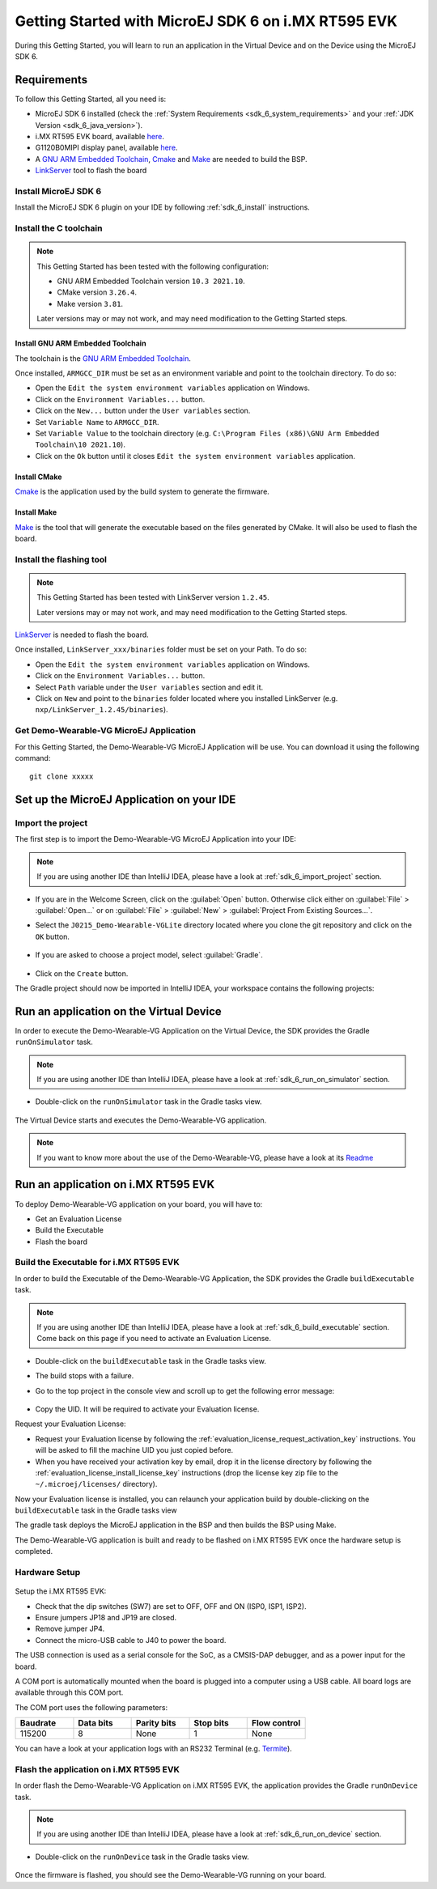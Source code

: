 .. _sdk_6_getting_started:

Getting Started with MicroEJ SDK 6 on i.MX RT595 EVK
====================================================

During this Getting Started, you will learn to run an application in the Virtual Device and on the Device using the MicroEJ SDK 6.

Requirements
------------

To follow this Getting Started, all you need is: 

* MicroEJ SDK 6 installed (check the :ref:`System Requirements <sdk_6_system_requirements>` and your :ref:`JDK Version <sdk_6_java_version>`).
* i.MX RT595 EVK board, available `here <https://www.nxp.com/design/development-boards/i-mx-evaluation-and-development-boards/i-mx-rt595-evaluation-kit:MIMXRT595-EVK>`__.
* G1120B0MIPI display panel, available `here <https://www.nxp.com/part/G1120B0MIPI>`__.
* A `GNU ARM Embedded Toolchain <https://developer.arm.com/downloads/-/gnu-rm>`__, `Cmake <https://cmake.org/>`__ and `Make <https://gnuwin32.sourceforge.net/packages/make.htm>`__ are needed to build the BSP.
* `LinkServer <https://www.nxp.com/design/software/development-software/mcuxpresso-software-and-tools-/linkserver-for-microcontrollers:LINKERSERVER>`__ tool to flash the board

Install MicroEJ SDK 6
^^^^^^^^^^^^^^^^^^^^^

Install the MicroEJ SDK 6 plugin on your IDE by following :ref:`sdk_6_install` instructions.

Install the C toolchain
^^^^^^^^^^^^^^^^^^^^^^^

.. note::
  
   This Getting Started has been tested with the following configuration:

   - GNU ARM Embedded Toolchain version ``10.3 2021.10``.
   - CMake version ``3.26.4``.
   - Make version ``3.81``.

   Later versions may or may not work, and may need modification to the Getting Started steps.

Install GNU ARM Embedded Toolchain 
""""""""""""""""""""""""""""""""""

The toolchain is the `GNU ARM Embedded Toolchain <https://developer.arm.com/downloads/-/gnu-rm>`__. 

Once installed, ``ARMGCC_DIR`` must be set as an environment variable and point to the toolchain directory. To do so: 

* Open the ``Edit the system environment variables`` application on Windows.
* Click on the ``Environment Variables...`` button.
* Click on the ``New...`` button under the ``User variables`` section.
* Set ``Variable Name`` to ``ARMGCC_DIR``.
* Set ``Variable Value`` to the toolchain directory (e.g. ``C:\Program Files (x86)\GNU Arm Embedded Toolchain\10 2021.10``).
* Click on the ``Ok`` button until it closes ``Edit the system environment variables`` application.

Install CMake
"""""""""""""

`Cmake <https://cmake.org/>`__ is the application used by the build system to generate the firmware.

Install Make
""""""""""""

`Make <https://gnuwin32.sourceforge.net/packages/make.htm>`__ is the tool that will generate the executable based on the files generated by CMake. It will also be used to flash the board. 

Install the flashing tool
^^^^^^^^^^^^^^^^^^^^^^^^^

.. note::
  
   This Getting Started has been tested with LinkServer version ``1.2.45``. 

   Later versions may or may not work, and may need modification to the Getting Started steps.

`LinkServer <https://www.nxp.com/design/software/development-software/mcuxpresso-software-and-tools-/linkserver-for-microcontrollers:LINKERSERVER>`__ is needed to flash the board.

Once installed, ``LinkServer_xxx/binaries`` folder must be set on your Path. To do so: 

* Open the ``Edit the system environment variables`` application on Windows.
* Click on the ``Environment Variables...`` button.
* Select ``Path`` variable under the ``User variables`` section and edit it.
* Click on ``New`` and point to the ``binaries`` folder located where you installed LinkServer (e.g. ``nxp/LinkServer_1.2.45/binaries``).

Get Demo-Wearable-VG MicroEJ Application
^^^^^^^^^^^^^^^^^^^^^^^^^^^^^^^^^^^^^^^^

For this Getting Started, the Demo-Wearable-VG MicroEJ Application will be use. You can download it using the following command::
   
   git clone xxxxx

Set up the MicroEJ Application on your IDE
------------------------------------------

Import the project
^^^^^^^^^^^^^^^^^^

The first step is to import the Demo-Wearable-VG MicroEJ Application into your IDE: 

.. note::
  
   If you are using another IDE than IntelliJ IDEA, please have a look at :ref:`sdk_6_import_project` section.


* If you are in the Welcome Screen, click on the :guilabel:`Open` button. Otherwise click either on :guilabel:`File` > :guilabel:`Open...` or on :guilabel:`File` > :guilabel:`New` > :guilabel:`Project From Existing Sources...`.
* Select the ``J0215_Demo-Wearable-VGLite`` directory located where you clone the git repository and click on the ``OK`` button.

      .. figure:: images/getting-started-import-demo-application.png
         :alt: Import demo application
         :align: center
         :scale: 70%

* If you are asked to choose a project model, select :guilabel:`Gradle`. 

      .. figure:: images/intellij-import-gradle-project-01.png
         :alt: Import demo application
         :align: center
         :scale: 70%

* Click on the ``Create`` button.

The Gradle project should now be imported in IntelliJ IDEA, your workspace contains the following projects: 

      .. figure:: images/getting-started-workspace-view.png
         :alt: Workspace view
         :align: center
         :scale: 70%

Run an application on the Virtual Device
----------------------------------------

In order to execute the Demo-Wearable-VG Application on the Virtual Device, the SDK provides the Gradle ``runOnSimulator`` task. 

.. note::
  
   If you are using another IDE than IntelliJ IDEA, please have a look at :ref:`sdk_6_run_on_simulator` section.

* Double-click on the ``runOnSimulator`` task in the Gradle tasks view.

      .. figure:: images/getting-started-runOnSimulator.png
         :alt: runOnSimulator task
         :align: center
         :scale: 70%

The Virtual Device starts and executes the Demo-Wearable-VG application.

      .. figure:: images/getting-started-virtual-device.png
         :alt: Virtual Device
         :align: center
         :scale: 70%

.. note::
  
   If you want to know more about the use of the Demo-Wearable-VG, please have a look at its `Readme <https://github.com/MicroEJ/Demo-Wearable-VG/blob/master/watch-vg/README.md>`__


Run an application on i.MX RT595 EVK
------------------------------------

To deploy Demo-Wearable-VG application on your board, you will have to:

* Get an Evaluation License
* Build the Executable
* Flash the board

Build the Executable for i.MX RT595 EVK
^^^^^^^^^^^^^^^^^^^^^^^^^^^^^^^^^^^^^^^

In order to build the Executable of the Demo-Wearable-VG Application, the SDK provides the Gradle ``buildExecutable`` task.

.. note::
  
   If you are using another IDE than IntelliJ IDEA, please have a look at :ref:`sdk_6_build_executable` section.
   Come back on this page if you need to activate an Evaluation License.

* Double-click on the ``buildExecutable`` task in the Gradle tasks view.
* The build stops with a failure.
* Go to the top project in the console view and scroll up to get the following error message:

      .. figure:: images/getting-started-console-output-license-uid.png
         :alt: Console Output License UID
         :align: center
         :scale: 70%

* Copy the UID. It will be required to activate your Evaluation license.

Request your Evaluation License:

* Request your Evaluation license by following the :ref:`evaluation_license_request_activation_key` instructions. You will be asked to fill the machine UID you just copied before.

* When you have received your activation key by email, drop it in the license directory by following the :ref:`evaluation_license_install_license_key` instructions (drop the license key zip file to the ``~/.microej/licenses/`` directory).

Now your Evaluation license is installed, you can relaunch your application build by double-clicking on the ``buildExecutable`` task in the Gradle tasks view

The gradle task deploys the MicroEJ application in the BSP and then builds the BSP using Make.

The Demo-Wearable-VG application is built and ready to be flashed on i.MX RT595 EVK once the hardware setup is completed.

Hardware Setup
^^^^^^^^^^^^^^

      .. figure:: images/getting-started-hardware-setup.png
         :alt: Hardware Setup
         :align: center
         :scale: 70%

Setup the i.MX RT595 EVK:

* Check that the dip switches (SW7) are set to OFF, OFF and ON (ISP0, ISP1, ISP2).
* Ensure jumpers JP18 and JP19 are closed.
* Remove jumper JP4.
* Connect the micro-USB cable to J40 to power the board.

The USB connection is used as a serial console for the SoC, as a CMSIS-DAP debugger, and as a power input for the board.

A COM port is automatically mounted when the board is plugged into a computer using a USB cable. All board logs are available through this COM port.

The COM port uses the following parameters:

.. list-table::
   :header-rows: 1
   :widths: 10 10 10 10 10

   * - Baudrate
     - Data bits
     - Parity bits
     - Stop bits
     - Flow control
   * - 115200
     - 8
     - None
     - 1
     - None

You can have a look at your application logs with an RS232 Terminal (e.g. `Termite <https://www.compuphase.com/software_termite.htm>`__).

Flash the application on i.MX RT595 EVK
^^^^^^^^^^^^^^^^^^^^^^^^^^^^^^^^^^^^^^^

In order flash the Demo-Wearable-VG Application on i.MX RT595 EVK, the application provides the Gradle ``runOnDevice`` task.

.. note::
  
   If you are using another IDE than IntelliJ IDEA, please have a look at :ref:`sdk_6_run_on_device` section.

* Double-click on the ``runOnDevice`` task in the Gradle tasks view.

      .. figure:: images/getting-started-runOnDevice.png
         :alt: runOnDevice task
         :align: center
         :scale: 70%

Once the firmware is flashed, you should see the Demo-Wearable-VG running on your board.